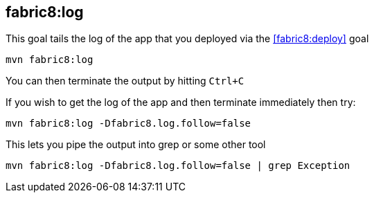 
[[fabric8:log]]
== *fabric8:log*

This goal tails the log of the app that you deployed via the <<fabric8:deploy>> goal

[source, sh]
----
mvn fabric8:log
----

You can then terminate the output by hitting `Ctrl+C`

If you wish to get the log of the app and then terminate immediately then try:

[source, sh]
----
mvn fabric8:log -Dfabric8.log.follow=false
----

This lets you pipe the output into grep or some other tool

[source, sh]
----
mvn fabric8:log -Dfabric8.log.follow=false | grep Exception
----
